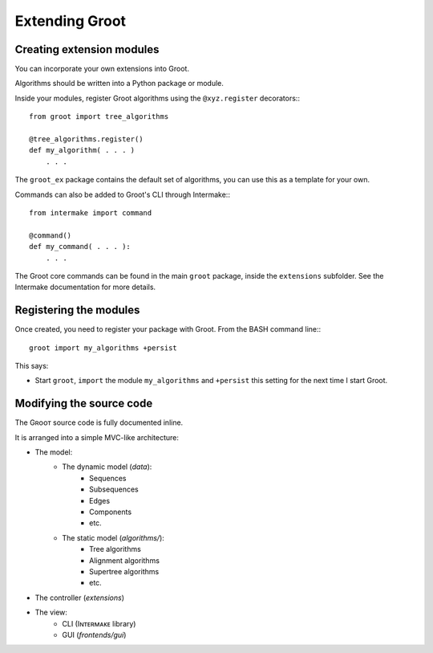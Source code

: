 ===============
Extending Groot
===============

--------------------------
Creating extension modules
--------------------------

You can incorporate your own extensions into Groot.

Algorithms should be written into a Python package or module.

Inside your modules, register Groot algorithms using the ``@xyz.register`` decorators:::

    from groot import tree_algorithms
    
    @tree_algorithms.register()
    def my_algorithm( . . . )
        . . .

The ``groot_ex`` package contains the default set of algorithms, you can use this as a template for your own.

Commands can also be added to Groot's CLI through Intermake:::

    from intermake import command
    
    @command()
    def my_command( . . . ):
        . . .

The Groot core commands can be found in the main ``groot`` package, inside the ``extensions`` subfolder.
See the Intermake documentation for more details.

-----------------------
Registering the modules
-----------------------

Once created, you need to register your package with Groot.
From the BASH command line:::

    groot import my_algorithms +persist

This says:

* Start ``groot``, ``import`` the module ``my_algorithms`` and ``+persist`` this setting for the next time I start Groot.


-------------------------
Modifying the source code
-------------------------

The Gʀᴏᴏᴛ source code is fully documented inline.

It is arranged into a simple MVC-like architecture:

* The model:
    * The dynamic model (`data`):
        * Sequences
        * Subsequences
        * Edges
        * Components
        * etc. 
    * The static model (`algorithms/`):
        * Tree algorithms
        * Alignment algorithms
        * Supertree algorithms
        * etc. 
* The controller (`extensions`)
* The view:
    * CLI (Iɴᴛᴇʀᴍᴀᴋᴇ library)
    * GUI (`frontends/gui`)
    

